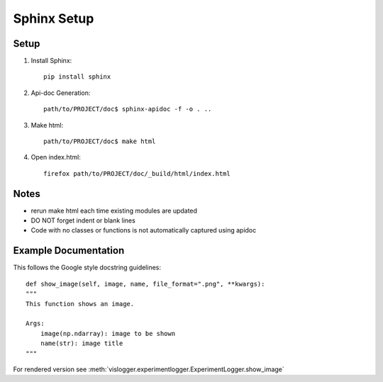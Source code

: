 Sphinx Setup
=================


Setup
-----
#. Install Sphinx::

	pip install sphinx

#. Api-doc Generation::

	path/to/PROJECT/doc$ sphinx-apidoc -f -o . ..

#. Make html::

	path/to/PROJECT/doc$ make html

#. Open index.html::
	
	firefox path/to/PROJECT/doc/_build/html/index.html

Notes
-----
* rerun make html each time existing modules are updated
* DO NOT forget indent or blank lines
* Code with no classes or functions is not automatically captured using apidoc



Example Documentation
---------------------
This follows the Google style docstring guidelines:
:: 

	def show_image(self, image, name, file_format=".png", **kwargs):
        """
        This function shows an image.

        Args:
            image(np.ndarray): image to be shown
            name(str): image title
        """

For rendered version see :meth:`vislogger.experimentlogger.ExperimentLogger.show_image`

.. inheritance-diagram:: vislogger.abstractlogger.AbstractLogger vislogger.experimentlogger.ExperimentLogger
	:parts: 1 


